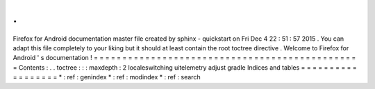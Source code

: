 .
.
Firefox
for
Android
documentation
master
file
created
by
sphinx
-
quickstart
on
Fri
Dec
4
22
:
51
:
57
2015
.
You
can
adapt
this
file
completely
to
your
liking
but
it
should
at
least
contain
the
root
toctree
directive
.
Welcome
to
Firefox
for
Android
'
s
documentation
!
=
=
=
=
=
=
=
=
=
=
=
=
=
=
=
=
=
=
=
=
=
=
=
=
=
=
=
=
=
=
=
=
=
=
=
=
=
=
=
=
=
=
=
=
=
=
=
Contents
:
.
.
toctree
:
:
:
maxdepth
:
2
localeswitching
uitelemetry
adjust
gradle
Indices
and
tables
=
=
=
=
=
=
=
=
=
=
=
=
=
=
=
=
=
=
*
:
ref
:
genindex
*
:
ref
:
modindex
*
:
ref
:
search
